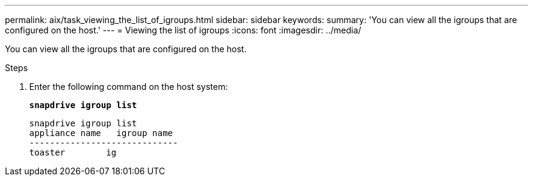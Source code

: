---
permalink: aix/task_viewing_the_list_of_igroups.html
sidebar: sidebar
keywords:
summary: 'You can view all the igroups that are configured on the host.'
---
= Viewing the list of igroups
:icons: font
:imagesdir: ../media/

[.lead]
You can view all the igroups that are configured on the host.

.Steps

. Enter the following command on the host system:
+
`*snapdrive igroup list*`
+
----
snapdrive igroup list
appliance name   igroup name
-----------------------------
toaster        ig
----
